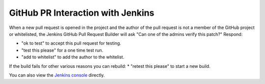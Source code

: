 **********************************
GitHub PR Interaction with Jenkins
**********************************

When a new pull request is opened in the project and the author of the pull request is not a member of the GitHub project or whitelisted, the Jenkins GitHub Pull Request Builder will ask "Can one of the admins verify this patch?"
Respond:

* "ok to test" to accept this pull request for testing.
* "test this please" for a one time test run.
* "add to whitelist" to add the author to the whitelist.

If the build fails for other various reasons you can rebuild:
* "retest this please" to start a new build.

You can also view the `Jenkins console <https://drake-jenkins.csail.mit.edu/>`_ directly.
